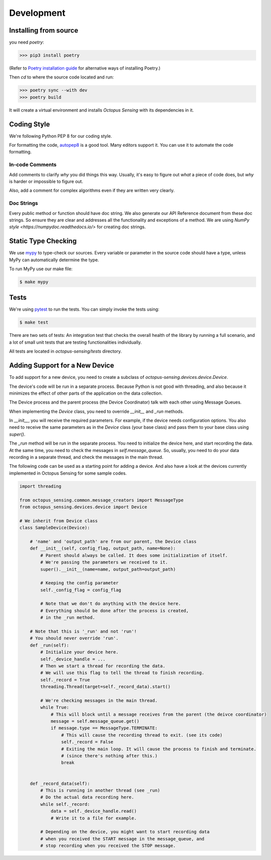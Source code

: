 .. _development:

***********
Development
***********

Installing from source
======================

you need `poetry`:

>>> pip3 install poetry

(Refer to `Poetry installation guide <https://python-poetry.org/docs/#installation>`_
for alternative ways of installing Poetry.)

Then `cd` to where the source code located and run:

>>> poetry sync --with dev
>>> poetry build

It will create a virtual environment and installs `Octopus Sensing` with its dependencies in it.

Coding Style
==============

We're following Python PEP 8 for our coding style.

For formatting the code, `autopep8 <https://github.com/hhatto/autopep8>`_ is a good tool.
Many editors support it. You can use it to automate the code formatting.

In-code Comments
~~~~~~~~~~~~~~~~~~~
Add comments to clarify *why* you did things this way. Usually, it's easy to figure out *what* a piece
of code does, but *why* is harder or impossible to figure out.

Also, add a comment for complex algorithms even if they are written very clearly.

Doc Strings
~~~~~~~~~~~~
Every public method or function should have doc string. We also generate our API Reference document
from these doc strings. So ensure they are clear and addresses all the functionality and exceptions
of a method. We are using `NumPy style <https://numpydoc.readthedocs.io/>` for creating doc strings.

Static Type Checking
======================

We use `mypy <http://www.mypy-lang.org/>`_ to type-check our sources. Every variable or parameter
in the source code should have a type, unless MyPy can automatically determine the type.

To run MyPy use our make file:

.. code-block:: bash

   $ make mypy


Tests
======
We're using `pytest <https://docs.pytest.org>`_ to run the tests. You can simply invoke the tests using:

.. code-block:: bash

   $ make test

There are two sets of tests: An integration test that checks the overall health of the library by running
a full scenario, and a lot of small unit tests that are testing functionalities individually.

All tests are located in `octopus-sensing/tests` directory.

Adding Support for a New Device
===============================

To add support for a new device, you need to create a subclass of `octopus-sensing.devices.device.Device`.

The device's code will be run in a separate process. Because Python is not good with threading, and also
because it minimizes the effect of other parts of the application on the data collection.

The Device process and the parent process (the Device Coordinator) talk with each other using Message Queues.

When implementing the `Device` class, you need to override `__init__` and `_run` methods.

In `__init__`, you will receive the required parameters. For example, if the device needs configuration options.
You also need to receive the same parameters as in the `Device` class (your base class) and pass them to your
base class using `super()`.

The `_run` method will be run in the separate process. You need to initialize the device here, and start
recording the data. At the same time, you need to check the messages in `self.message_queue`. So, usually,
you need to do your data recording in a separate thread, and check the messages in the main thread.

The following code can be used as a starting point for adding a device. And also have a look at the devices
currently implemented in Octopus Sensing for some sample codes.

.. code-block:: python

    import threading

    from octopus_sensing.common.message_creators import MessageType
    from octopus_sensing.devices.device import Device

    # We inherit from Device class
    class SampleDevice(Device):

        # 'name' and 'output_path' are from our parent, the Device class
        def __init__(self, config_flag, output_path, name=None):
            # Parent should always be called. It does some initialization of itself.
            # We're passing the parameters we received to it.
            super().__init__(name=name, output_path=output_path)

            # Keeping the config parameter
            self._config_flag = config_flag

            # Note that we don't do anything with the device here.
            # Everything should be done after the process is created,
            # in the _run method.

        # Note that this is '_run' and not 'run'!
        # You should never override 'run'.
        def _run(self):
            # Initialize your device here.
            self._device_handle = ...
            # Then we start a thread for recording the data.
            # We will use this flag to tell the thread to finish recording.
            self._record = True
            threading.Thread(target=self._record_data).start()

            # We're checking messages in the main thread.
            while True:
                # This will block until a message receives from the parent (the deivce coordinator)
                message = self.message_queue.get()
                if message.type == MessageType.TERMINATE:
                    # This will cause the recording thread to exit. (see its code)
                    self._record = False
                    # Exiting the main loop. It will cause the process to finish and terminate.
                    # (since there's nothing after this.)
                    break


        def _record_data(self):
            # This is running in another thread (see _run)
            # Do the actual data recording here.
            while self._record:
                data = self._device_handle.read()
                # Write it to a file for example.

            # Depending on the device, you might want to start recording data
            # when you received the START message in the message_queue, and
            # stop recording when you received the STOP message.
